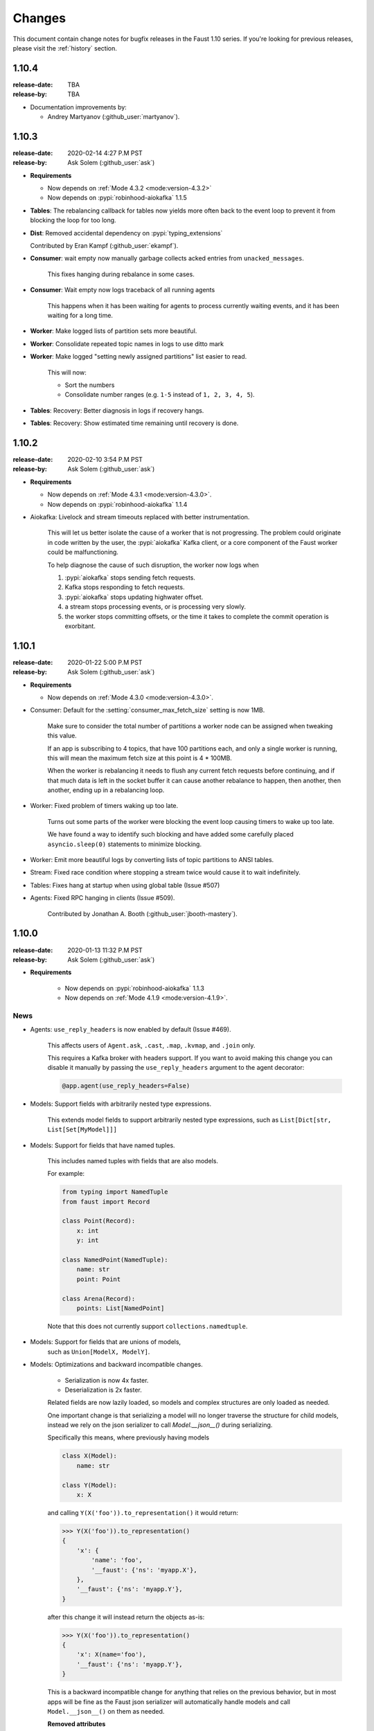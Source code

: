 .. _changelog:

==============================
 Changes
==============================

This document contain change notes for bugfix releases in
the Faust 1.10 series. If you're looking for previous releases,
please visit the :ref:`history` section.

.. _version-1.10.4:

1.10.4
======
:release-date: TBA
:release-by: TBA

- Documentation improvements by:

  + Andrey Martyanov (:github_user:`martyanov`).

.. _version-1.10.3:

1.10.3
======
:release-date: 2020-02-14 4:27 P.M PST
:release-by: Ask Solem (:github_user:`ask`)

- **Requirements**

  + Now depends on :ref:`Mode 4.3.2 <mode:version-4.3.2>`

  + Now depends on :pypi:`robinhood-aiokafka` 1.1.5

- **Tables**: The rebalancing callback for tables now yields more
  often back to the event loop to prevent it from blocking
  the loop for too long.

- **Dist**: Removed accidental dependency on :pypi:`typing_extensions`

  Contributed by Eran Kampf (:github_user:`ekampf`).

- **Consumer**: wait empty now manually garbage collects acked
  entries from ``unacked_messages``.

    This fixes hanging during rebalance in some cases.

- **Consumer**: Wait empty now logs traceback of all running agents

    This happens when it has been waiting for agents to process
    currently waiting events, and it has been waiting for a long time.

- **Worker**: Make logged lists of partition sets more beautiful.

- **Worker**: Consolidate repeated topic names in logs to use ditto mark

- **Worker**: Make logged "setting newly assigned partitions" list
  easier to read.

    This will now:

    - Sort the numbers
    - Consolidate number ranges (e.g. ``1-5`` instead of ``1, 2, 3, 4, 5``).

- **Tables**: Recovery: Better diagnosis in logs if recovery hangs.

- **Tables**: Recovery: Show estimated time remaining until recovery is done.

.. _version-1.10.2:

1.10.2
======
:release-date: 2020-02-10 3:54 P.M PST
:release-by: Ask Solem (:github_user:`ask`)

- **Requirements**

  + Now depends on :ref:`Mode 4.3.1 <mode:version-4.3.0>`.

  + Now depends on :pypi:`robinhood-aiokafka` 1.1.4

- Aiokafka: Livelock and stream timeouts replaced with better instrumentation.

    This will let us better isolate the cause of
    a worker that is not progressing. The problem could originate in
    code written by the user, the :pypi:`aiokafka` Kafka client, or a
    core component of the Faust worker could be malfunctioning.

    To help diagnose the cause of such disruption, the worker now logs when

    1) :pypi:`aiokafka` stops sending fetch requests.
    2) Kafka stops responding to fetch requests.
    3) :pypi:`aiokafka` stops updating highwater offset.
    4) a stream stops processing events, or is processing very slowly.
    5) the worker stops committing offsets, or the time it takes to complete
       the commit operation is exorbitant.

.. _version-1.10.1:

1.10.1
======
:release-date: 2020-01-22 5:00 P.M PST
:release-by: Ask Solem (:github_user:`ask`)

- **Requirements**

  + Now depends on :ref:`Mode 4.3.0 <mode:version-4.3.0>`.

- Consumer: Default for the :setting:`consumer_max_fetch_size` setting
  is now 1MB.

    Make sure to consider the total number of partitions a worker node
    can be assigned when tweaking this value.

    If an app is subscribing to 4 topics, that have 100 partitions
    each, and only a single worker is running, this will mean
    the maximum fetch size at this point is 4 * 100MB.

    When the worker is rebalancing it needs to flush any current
    fetch requests before continuing, and if that much data is left
    in the socket buffer it can cause another rebalance to happen,
    then another, then another, ending up in a rebalancing loop.

- Worker: Fixed problem of timers waking up too late.

    Turns out some parts of the worker were blocking the event loop
    causing timers to wake up too late.

    We have found a way to identify such blocking and have
    added some carefully placed ``asyncio.sleep(0)`` statements
    to minimize blocking.

- Worker: Emit more beautiful logs by converting lists of topic partitions
  to ANSI tables.

- Stream: Fixed race condition where stopping a stream twice would
  cause it to wait indefinitely.

- Tables: Fixes hang at startup when using global table (Issue #507)

- Agents: Fixed RPC hanging in clients (Issue #509).

    Contributed by Jonathan A. Booth (:github_user:`jbooth-mastery`).

.. _version-1.10.0:

1.10.0
======
:release-date: 2020-01-13 11:32 P.M PST
:release-by: Ask Solem (:github_user:`ask`)

- **Requirements**

    + Now depends on :pypi:`robinhood-aiokafka` 1.1.3

    + Now depends on :ref:`Mode 4.1.9 <mode:version-4.1.9>`.


.. _v1_10-news:

News
----

- Agents: ``use_reply_headers`` is now enabled by default (Issue #469).

    This affects users of ``Agent.ask``, ``.cast``, ``.map``, ``.kvmap``,
    and ``.join`` only.

    This requires a Kafka broker with headers support. If you want
    to avoid making this change you can disable it manually
    by passing the ``use_reply_headers`` argument to the agent decorator:

    .. sourcecode:: python

        @app.agent(use_reply_headers=False)

- Models: Support fields with arbitrarily nested type expressions.

    This extends model fields to support arbitrarily nested type
    expressions, such as ``List[Dict[str, List[Set[MyModel]]]``

- Models: Support for fields that have named tuples.

    This includes named tuples with fields that are also models.

    For example:

    .. sourcecode:: python

        from typing import NamedTuple
        from faust import Record

        class Point(Record):
            x: int
            y: int

        class NamedPoint(NamedTuple):
            name: str
            point: Point

        class Arena(Record):
            points: List[NamedPoint]

    Note that this does not currently support ``collections.namedtuple``.

- Models: Support for fields that are unions of models,
    such as ``Union[ModelX, ModelY]``.

- Models: Optimizations and backward incompatible changes.

    + Serialization is now 4x faster.
    + Deserialization is 2x faster.

    Related fields are now lazily loaded, so models and complex structures
    are only loaded as needed.

    One important change is that serializing a model will
    no longer traverse the structure for child models, instead we rely
    on the json serializer to call `Model.__json__()` during serializing.

    Specifically this means, where previously having models

    .. sourcecode:: python

        class X(Model):
            name: str

        class Y(Model):
            x: X

    and calling ``Y(X('foo')).to_representation()`` it would return:

    .. sourcecode:: pycon

        >>> Y(X('foo')).to_representation()
        {
            'x': {
                'name': 'foo',
                '__faust': {'ns': 'myapp.X'},
            },
            '__faust': {'ns': 'myapp.Y'},
        }

    after this change it will instead return the objects as-is:

    .. sourcecode:: pycon

        >>> Y(X('foo')).to_representation()
        {
            'x': X(name='foo'),
            '__faust': {'ns': 'myapp.Y'},
        }

    This is a backward incompatible change for anything that relies
    on the previous behavior, but in most apps will be fine as the
    Faust json serializer will automatically handle models and call
    ``Model.__json__()`` on them as needed.

    **Removed attributes**

    The following attributes have been removed from ``Model._options``,
    and :class:`~faust.types.FieldDescriptorT`, as they are no longer needed,
    or no longer make sense when supporting arbitrarily nested structures.

    *:class:`Model._options <faust.types.models.ModelOptions>`*

    - ``.models``

        Previously map of fields that have related models.
        This index is no longer used, and a field can have multiple
        related models now.  You can generate this index using the
        statement:

        .. sourcecode:: python

            {field: field.related_models
                for field in model._options.descriptors
                if field.related_models}

    - ``.modelattrs``

    - ``.field_coerce``

    - ``.initfield``

    - ``.polyindex``

    *:class:`~faust.types.FieldDescriptorT`*

    - ``generic_type``
    - ``member_type``

- Tables: Fixed behavior of global tables.

    Contributed by DhruvaPatil98 (:github_user:`DhruvaPatil98`).

- Tables: Added ability to iterate through all keys in a global table.

    Contributed by DhruvaPatil98 (:github_user:`DhruvaPatil98`).

- Tables: Attempting to call ``keys()``/``items()``/``values()`` on
  a windowset now raises an exception.

    This change was added to avoid unexpected behavior.

    Contributed by Sergej Herbert (:github_user:`fr-ser`).

- Models: Added new bool field type :class:`~faust.models.fields.BooleanField`.

    Thanks to John Heinnickel.

- aiokafka: Now raises an exception when topic name length exceeds 249
  characters (Issue #411).

- New :setting:`broker_api_version` setting.

    The new setting acts as default for both the new
    :setting:`consumer_api_version` setting, and the previously existing
    :setting:`broker_api_version` setting.

    This means you can now configure the API version for everything
    by setting the :setting:`broker_api_version` setting, while still
    being able to configure the API version individually for producers
    and consumers.

- New :setting:`consumer_api_version` setting.

    See above.

- New :setting:`broker_rebalance_timeout` setting.

- Test improvements

    Contributed by Marcos Schroh (:github_user:`marcosschroh`).

- Documentation improvements by:

    - Bryant Biggs (:github_user:`bryantbiggs`).
    - Christoph Deil (:github_user:`cdeil`).
    - Tim Gates (:github_user:`timgates42`).
    - Marcos Schroh (:github_user:`marcosschroh`).

Fixes
-----

- Consumer: Properly wait for all agents and the table manager to
  start and subscribe to topics before sending subscription list to Kafka.
  (Issue #501).

    This fixes a race condition where the subscription list is sent
    before all agents have started subscribing to the topics they need.
    At worst this result ended in a crash at startup (set
    size changed during iteration).

    Contributed by DhruvaPatil98 (:github_user:`DhruvaPatil98`).

- Agents: Fixed ``Agent.test_context()`` sink support (Issue #495).

    Fix contributed by Denis Kovalev (:github_user:`aikikode`).

- aiokafka: Fixes crash in ``on_span_cancelled_early`` when tracing disabled.

